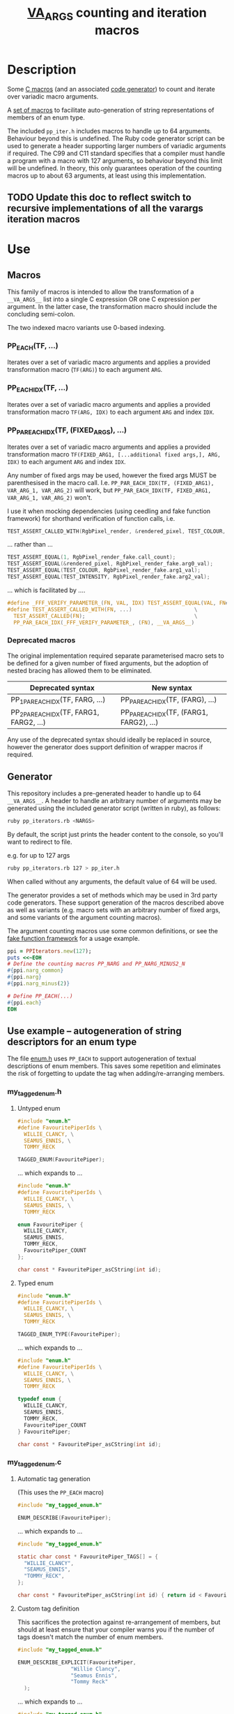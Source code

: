 #+TITLE: __VA_ARGS__ counting and iteration macros

* Table of Contents                      :TOC_4_gh:noexport:
- [[#description][Description]]
  - [[#update-this-doc-to-reflect-switch-to-recursive-implementations-of-all-the-varargs-iteration-macros][Update this doc to reflect switch to recursive implementations of all the varargs iteration macros]]
- [[#use][Use]]
  - [[#macros][Macros]]
    - [[#pp_eachtf-][PP_EACH(TF, ...)]]
    - [[#pp_each_idxtf-][PP_EACH_IDX(TF, ...)]]
    - [[#pp_par_each_idxtf-fixed_args-][PP_PAR_EACH_IDX(TF, (FIXED_ARGS), ...)]]
    - [[#deprecated-macros][Deprecated macros]]
  - [[#generator][Generator]]
  - [[#use-example----autogeneration-of-string-descriptors-for-an-enum-type][Use example -- autogeneration of string descriptors for an enum type]]
    - [[#my_tagged_enumh][my_tagged_enum.h]]
      - [[#untyped-enum][Untyped enum]]
      - [[#typed-enum][Typed enum]]
    - [[#my_tagged_enumc][my_tagged_enum.c]]
      - [[#automatic-tag-generation][Automatic tag generation]]
      - [[#custom-tag-definition][Custom tag definition]]
- [[#implementation--references][Implementation / references]]

* Description
  Some [[file:pp_iter.h][C macros]] (and an associated [[file:vaiter_generator.rb][code generator]]) to count and iterate over variadic macro arguments.

  A [[file:enum.h][set of macros]] to facilitate auto-generation of string representations of members of an enum type.



  The included =pp_iter.h= includes macros to handle up to 64 arguments. Behaviour beyond this is undefined.
  The Ruby code generator script can be used to generate a header supporting larger numbers of variadic arguments if required.
  The C99 and C11 standard specifies that a compiler must handle a program with a macro with 127 arguments, so behaviour beyond this limit will be undefined.
  In theory, this only guarantees operation of the counting macros up to about 63 arguments, at least using this implementation.

** TODO Update this doc to reflect switch to recursive implementations of all the varargs iteration macros

* Use

** Macros

   #+BEGIN_NOTE
   This family of macros is intended to allow the transformation of a =__VA_ARGS__= list into a single C expression OR one C expression per argument.
   In the latter case, the transformation macro should include the concluding semi-colon.
   #+END_NOTE

   #+BEGIN_NOTE
   The two indexed macro variants use 0-based indexing.
   #+END_NOTE

*** PP_EACH(TF, ...)
    Iterates over a set of variadic macro arguments and applies a provided transformation macro (=TF(ARG)=) to each argument =ARG=.

*** PP_EACH_IDX(TF, ...)
    Iterates over a set of variadic macro arguments and applies a provided transformation macro =TF(ARG, IDX)= to each argument =ARG= and index =IDX=.

*** PP_PAR_EACH_IDX(TF, (FIXED_ARGS), ...)
    Iterates over a set of variadic macro arguments and applies a provided transformation macro =TF(FIXED_ARG1, [...additional fixed args,], ARG, IDX)= to each argument =ARG= and index =IDX=.

    #+BEGIN_NOTES
    Any number of fixed args may be used, however the fixed args MUST be parenthesised in the macro call. I.e. =PP_PAR_EACH_IDX(TF, (FIXED_ARG1), VAR_ARG_1, VAR_ARG_2)= will work, but =PP_PAR_EACH_IDX(TF, FIXED_ARG1, VAR_ARG_1, VAR_ARG_2)= won't.
    #+END_NOTES

    I use it when mocking dependencies (using ceedling and fake function framework)
    for shorthand verification of function calls, i.e.

    #+BEGIN_SRC c
      TEST_ASSERT_CALLED_WITH(RgbPixel_render, &rendered_pixel, TEST_COLOUR, TEST_INTENSITY);
    #+END_SRC

    ... rather than ...
    #+BEGIN_SRC c
      TEST_ASSERT_EQUAL(1, RgbPixel_render_fake.call_count);
      TEST_ASSERT_EQUAL(&rendered_pixel, RgbPixel_render_fake.arg0_val);
      TEST_ASSERT_EQUAL(TEST_COLOUR, RgbPixel_render_fake.arg1_val);
      TEST_ASSERT_EQUAL(TEST_INTENSITY, RgbPixel_render_fake.arg2_val);
    #+END_SRC

    ... which is facilitated by ....
    #+BEGIN_SRC c
      #define _FFF_VERIFY_PARAMETER_(FN, VAL, IDX) TEST_ASSERT_EQUAL(VAL, FN##_fake.arg##IDX##_val);
      #define TEST_ASSERT_CALLED_WITH(FN, ...)                    \
        TEST_ASSERT_CALLED(FN);                                   \
        PP_PAR_EACH_IDX(_FFF_VERIFY_PARAMETER_, (FN), __VA_ARGS__)
    #+END_SRC

*** Deprecated macros

    The original implementation required separate parameterised macro sets to be defined for a given number of fixed arguments, but the adoption of nested bracing has allowed them to be eliminated.

    | Deprecated syntax                       | New syntax                               |
    |-----------------------------------------+------------------------------------------|
    | PP_1PAR_EACH_IDX(TF, FARG, ...)         | PP_PAR_EACH_IDX(TF, (FARG), ...)         |
    | PP_2PAR_EACH_IDX(TF, FARG1, FARG2, ...) | PP_PAR_EACH_IDX(TF, (FARG1, FARG2), ...) |

    Any use of the deprecated syntax should ideally be replaced in source, however the generator does support definition of wrapper macros if required.

** Generator

   This repository includes a pre-generated header to handle up to 64 =__VA_ARGS__=. A header to handle an arbitrary number of arguments may be generated
   using the included generator script (written in ruby), as follows:

   #+BEGIN_SRC sh
     ruby pp_iterators.rb <NARGS>
   #+END_SRC

   By default, the script just prints the header content to the console, so you'll want to redirect to file.

   e.g. for up to 127 args
   #+BEGIN_SRC sh
     ruby pp_iterators.rb 127 > pp_iter.h
   #+END_SRC

   When called without any arguments, the default value of 64 will be used.

   The generator provides a set of methods which may be used in 3rd party code generators.
   These support generation of the macros described above as well as variants (e.g. macro sets with an
   arbitrary number of fixed args, and some variants of the argument counting macros).

   The argument counting macros use some common definitions, or see the [[https://github.com/meekrosoft/fff][fake function framework]] for a usage example.

   #+BEGIN_SRC ruby
     ppi = PPIterators.new(127);
     puts <<~EOH
     # Define the counting macros PP_NARG and PP_NARG_MINUS2_N
     #{ppi.narg_common}
     #{ppi.narg}
     #{ppi.narg_minus(2)}

     # Define PP_EACH(...)
     #{ppi.each}
     EOH
   #+END_SRC

** Use example -- autogeneration of string descriptors for an enum type

   The file [[file:enum.h][enum.h]] uses =PP_EACH= to support autogeneration of textual descriptions of enum members.
   This saves some repetition and eliminates the risk of forgetting to update the tag when adding/re-arranging members.

*** my_tagged_enum.h

**** Untyped enum

    #+BEGIN_SRC c
      #include "enum.h"
      #define FavouritePiperIds \
        WILLIE_CLANCY, \
        SEAMUS_ENNIS, \
        TOMMY_RECK

      TAGGED_ENUM(FavouritePiper);
    #+END_SRC

    ... which expands to ...

    #+BEGIN_SRC c
      #include "enum.h"
      #define FavouritePiperIds \
        WILLIE_CLANCY, \
        SEAMUS_ENNIS, \
        TOMMY_RECK

      enum FavouritePiper {
        WILLIE_CLANCY,
        SEAMUS_ENNIS,
        TOMMY_RECK,
        FavouritePiper_COUNT
      };

      char const * FavouritePiper_asCString(int id);
    #+END_SRC

**** Typed enum

    #+BEGIN_SRC c
      #include "enum.h"
      #define FavouritePiperIds \
        WILLIE_CLANCY, \
        SEAMUS_ENNIS, \
        TOMMY_RECK

      TAGGED_ENUM_TYPE(FavouritePiper);
    #+END_SRC

    ... which expands to ...

    #+BEGIN_SRC c
      #include "enum.h"
      #define FavouritePiperIds \
        WILLIE_CLANCY, \
        SEAMUS_ENNIS, \
        TOMMY_RECK

      typedef enum {
        WILLIE_CLANCY,
        SEAMUS_ENNIS,
        TOMMY_RECK,
        FavouritePiper_COUNT
      } FavouritePiper;

      char const * FavouritePiper_asCString(int id);
    #+END_SRC

*** my_tagged_enum.c

**** Automatic tag generation
     (This uses the =PP_EACH= macro)

    #+BEGIN_SRC c
      #include "my_tagged_enum.h"

      ENUM_DESCRIBE(FavouritePiper);
    #+END_SRC

    ... which expands to ...

    #+BEGIN_SRC c
      #include "my_tagged_enum.h"

      static char const * FavouritePiper_TAGS[] = {
        "WILLIE_CLANCY",
        "SEAMUS_ENNIS",
        "TOMMY_RECK",
      };

      char const * FavouritePiper_asCString(int id) { return id < FavouritePiper_COUNT ? FavouritePiper_TAGS[id] : "UNDEFINED"; }
    #+END_SRC

**** Custom tag definition
   This sacrifices the protection against re-arrangement of members, but should at least ensure that your compiler warns you if the number of tags doesn't match the number of enum members.

    #+BEGIN_SRC c
      #include "my_tagged_enum.h"

      ENUM_DESCRIBE_EXPLICIT(FavouritePiper,
                       "Willie Clancy",
                       "Seamus Ennis",
                       "Tommy Reck"
        );
    #+END_SRC

    ... which expands to ...

    #+BEGIN_SRC c
      #include "my_tagged_enum.h"

      static char const * FavouritePiper_TAGS[] = {
        "Willie Clancy",
        "Seamus Ennis",
        "Tommy Reck"
      };

      char const * FavouritePiper_asCString(int id) { return id < FavouritePiper_COUNT ? FavouritePiper_TAGS[id] : "UNDEFINED"; }
    #+END_SRC


* Implementation / references

  =PP_EACH= uses a recursive implementation I encountered in a blog post by Daniel Hardman here:
  https://codecraft.co/2014/11/25/variadic-macros-tricks/

  =PP_EACH_IDX= and =PP_1PAR_EACH_IDX= extend a non-recursive implementation found in an anonymous blog post here:
  http://ptspts.blogspot.ie/2013/11/how-to-apply-macro-to-all-arguments-of.html

  My attempt to use the recursive implementation for the latter variants gives reversed argument indices -- i.e.
  given 3 arguments ={ARG0, ARG1, ARG2}=, the transformation macro will be called with
  #+BEGIN_SRC c
    TF(ARG0, 2)
    TF(ARG1, 1)
    TF(ARG2, 0)
  #+END_SRC

  There's probably an obvious way to solve this problem - PR welcome :)

  Or there's another recursive approach described here that looks interesting:
  http://saadahmad.ca/cc-preprocessor-metaprogramming-2/
